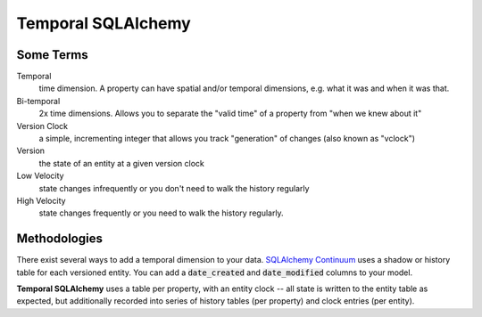 Temporal SQLAlchemy
-------------------

Some Terms
==========

Temporal
  time dimension. A property can have spatial and/or temporal dimensions,
  e.g. what it was and when it was that.

Bi-temporal
  2x time dimensions. Allows you to separate the "valid time" of a
  property from "when we knew about it"

Version Clock
  a simple, incrementing integer that allows you track "generation" of
  changes (also known as "vclock")

Version
  the state of an entity at a given version clock

Low Velocity
  state changes infrequently or you don't need to walk the history regularly

High Velocity
  state changes frequently or you need to walk the history regularly.

Methodologies
=============

There exist several ways to add a temporal dimension to your data.
`SQLAlchemy Continuum`_ uses a shadow or history table for each versioned
entity.  You can add a :code:`date_created` and :code:`date_modified`
columns to your model.

.. _SQLAlchemy Continuum: https://SQLAlchemy-continuum.readthedocs.org/en/latest/

**Temporal SQLAlchemy** uses a table per property, with an entity clock -- all
state is written to the entity table as expected, but additionally recorded
into series of history tables (per property) and clock entries (per entity).
